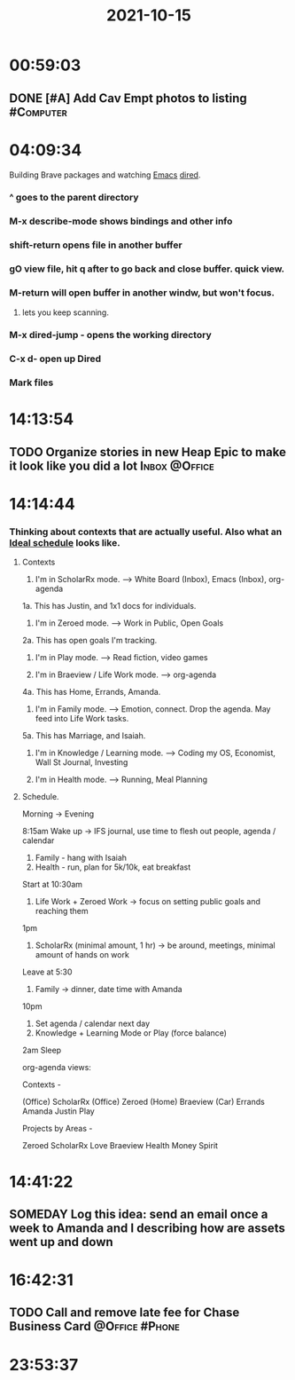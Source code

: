 :PROPERTIES:
:ID:       a201258b-2eeb-46da-95b9-9eb008ae0bb4
:END:
#+TITLE: 2021-10-15
#+filetags: Daily

* 00:59:03

** DONE [#A] Add Cav Empt photos to listing                       :#Computer:

* 04:09:34

Building Brave packages and watching [[id:8EA04865-94A8-480A-8719-417C67F4355C][Emacs]] [[id:0a1d0da7-a77c-49b5-9eab-978bbbafbba1][dired]].

*** ^ goes to the parent directory
*** M-x describe-mode shows bindings and other info
*** shift-return opens file in another buffer
*** gO view file, hit q after to go back and close buffer. quick view.
*** M-return will open buffer in another windw, but won't focus.
**** lets you keep scanning.
*** M-x dired-jump - opens the working directory
*** C-x d- open up Dired
*** Mark files

* 14:13:54

** TODO Organize stories in new Heap Epic to make it look like you did a lot :Inbox:@Office:

* 14:14:44

*** Thinking about contexts that are actually useful. Also what an [[id:9c445fdf-05c2-48fd-a731-7f4a8a8392cf][Ideal schedule]] looks like.

**** Contexts

1. I'm in ScholarRx mode. --> White Board (Inbox), Emacs (Inbox), org-agenda
1a. This has Justin, and 1x1 docs for individuals.

2. I'm in Zeroed mode. --> Work in Public, Open Goals
2a. This has open goals I'm tracking.

3. I'm in Play mode. --> Read fiction, video games

4. I'm in Braeview / Life Work mode. --> org-agenda
4a. This has Home, Errands, Amanda.
5. I'm in Family mode. --> Emotion, connect. Drop the agenda. May feed into Life Work tasks.
5a. This has Marriage, and Isaiah.

6. I'm in Knowledge / Learning mode. --> Coding my OS, Economist, Wall St Journal, Investing

7. I'm in Health mode. --> Running, Meal Planning

**** Schedule.

Morning -> Evening

8:15am Wake up -> IFS journal, use time to flesh out people, agenda / calendar
1. Family - hang with Isaiah
2. Health - run, plan for 5k/10k, eat breakfast

Start at 10:30am
3. Life Work + Zeroed Work -> focus on setting public goals and reaching them

1pm
4. ScholarRx (minimal amount, 1 hr) -> be around, meetings, minimal amount of hands on work

Leave at 5:30
5. Family -> dinner, date time with Amanda

10pm
6. Set agenda / calendar next day
6. Knowledge + Learning Mode or Play (force balance)

2am Sleep

org-agenda views:

Contexts -

(Office) ScholarRx
(Office) Zeroed
(Home) Braeview
(Car) Errands
Amanda
Justin
Play

Projects by Areas -

Zeroed
ScholarRx
Love
Braeview
Health
Money
Spirit



* 14:41:22

** SOMEDAY Log this idea: send an email once a week to Amanda and I describing how are assets went up and down

* 16:42:31

** TODO Call and remove late fee for Chase Business Card     :@Office:#Phone:

* 23:53:37
